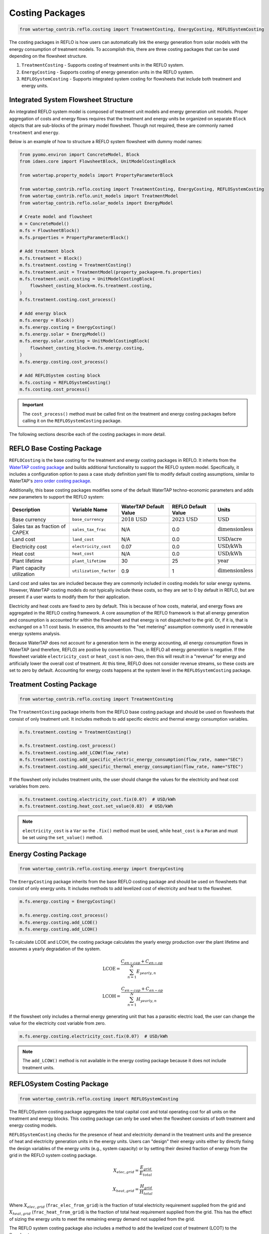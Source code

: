 Costing Packages
=================

.. code-block:: python

    from watertap_contrib.reflo.costing import TreatmentCosting, EnergyCosting, REFLOSystemCosting

The costing packages in REFLO is how users can automatically link the energy generation from solar models with the energy 
consumption of treatment models. To accomplish this, there are three costing packages that can be used depending on the flowsheet structure.

1. ``TreatmentCosting`` - Supports costing of treatment units in the REFLO system.
2. ``EnergyCosting`` - Supports costing of energy generation units in the REFLO system.
3. ``REFLOSystemCosting`` - Supports integrated system costing for flowsheets that include both treatment and energy units.

Integrated System Flowsheet Structure
-------------------------------------

An integrated REFLO system model is composed of treatment unit models and energy generation unit models.
Proper aggregation of costs and energy flows requires that the treatment and energy units be organized on separate ``Block`` objects
that are sub-blocks of the primary model flowsheet. Though not required, these are commonly named ``treatment`` and ``energy``.

Below is an example of how to structure a REFLO system flowsheet with dummy model names:

.. code-block:: python

    from pyomo.environ import ConcreteModel, Block
    from idaes.core import FlowsheetBlock, UnitModelCostingBlock

    from watertap.property_models import PropertyParameterBlock

    from watertap_contrib.reflo.costing import TreatmentCosting, EnergyCosting, REFLOSystemCosting
    from watertap_contrib.reflo.unit_models import TreatmentModel
    from watertap_contrib.reflo.solar_models import EnergyModel

    # Create model and flowsheet
    m = ConcreteModel()
    m.fs = FlowsheetBlock()
    m.fs.properties = PropertyParameterBlock()

    # Add treatment block
    m.fs.treatment = Block()
    m.fs.treatment.costing = TreatmentCosting()
    m.fs.treatment.unit = TreatmentModel(property_package=m.fs.properties)
    m.fs.treatment.unit.costing = UnitModelCostingBlock(
        flowsheet_costing_block=m.fs.treatment.costing,
    )
    m.fs.treatment.costing.cost_process()

    # Add energy block
    m.fs.energy = Block()
    m.fs.energy.costing = EnergyCosting()
    m.fs.energy.solar = EnergyModel()
    m.fs.energy.solar.costing = UnitModelCostingBlock(
        flowsheet_costing_block=m.fs.energy.costing,
    )
    m.fs.energy.costing.cost_process()

    # Add REFLOSystem costing block
    m.fs.costing = REFLOSystemCosting()
    m.fs.costing.cost_process()

.. important:: 
   The ``cost_process()`` method must be called first on the treatment and energy costing packages before calling it on the ``REFLOSystemCosting`` package.

The following sections describe each of the costing packages in more detail.

REFLO Base Costing Package
--------------------------

``REFLOCosting`` is the base costing for the treatment and energy costing packages in REFLO. 
It inherits from the `WaterTAP costing package <https://watertap.readthedocs.io/en/latest/technical_reference/costing/costing_base.html>`_ 
and builds additional functionality to support the REFLO system model.
Specifically, it includes a configuration option to pass a case study definition yaml file to modify default costing assumptions, 
similar to WaterTAP's `zero order costing package <https://watertap.readthedocs.io/en/latest/technical_reference/costing/zero_order_costing.html>`_. 

Additionally, this base costing packages modifies some of the default WaterTAP techno-economic parameters and adds new parameters to support the REFLO system:

.. csv-table::
    :header: "Description", "Variable Name", "WaterTAP Default Value", "REFLO Default Value", "Units"

    "Base currency", "``base_currency``", ":math:`\text{2018 USD}`", ":math:`\text{2023 USD}`", ":math:`\text{USD}`"
    "Sales tax as fraction of CAPEX", "``sales_tax_frac``", "N/A", "0.0", ":math:`\text{dimensionless}`"
    "Land cost", "``land_cost``", "N/A", "0.0 ", ":math:`\text{USD/acre}`"
    "Electricity cost", "``electricity_cost``", "0.07", "0.0", ":math:`\text{USD/kWh}`"
    "Heat cost", "``heat_cost``", "N/A", "0.0 ", ":math:`\text{USD/kWh}`"
    "Plant lifetime", "``plant_lifetime``", "30", "25", ":math:`\text{year}`"
    "Plant capacity utilization", "``utilization_factor``", "0.9", "1", ":math:`\text{dimensionless}`"

Land cost and sales tax are included because they are commonly included in costing models for solar energy systems. However,
WaterTAP costing models do not typically include these costs, so they are set to 0 by default in REFLO, but are present if a user
wants to modify them for their application.

Electricity and heat costs are fixed to zero by default. This is because of how costs, material, and energy flows are aggregated in the REFLO costing framework.
A core assumption of the REFLO framework is that all energy generation and consumption is accounted for within the flowsheet and that energy
is not dispatched to the grid. Or, if it is, that is exchanged on a 1:1 cost basis. In essence, this amounts to the "net metering" assumption commonly used in renewable energy systems analysis.

Because WaterTAP does not account for a generation term in the energy accounting, all energy *consumption* flows in WaterTAP (and therefore, REFLO) are postive by convention. Thus, in REFLO
all energy *generation* is negative. If the flowsheet variable ``electricity_cost`` or ``heat_cost`` is non-zero, then this will result in a "revenue" for energy 
and artificially lower the overall cost of treatment. At this time, REFLO does not consider revenue streams, so these costs are set to zero by default.
Accounting for energy costs happens at the system level in the ``REFLOSystemCosting`` package.


Treatment Costing Package
-------------------------

.. code-block:: python

    from watertap_contrib.reflo.costing import TreatmentCosting

The ``TreatmentCosting`` package inherits from the REFLO base costing package and should be used on flowsheets that consist of only treatment unit.
It includes methods to add specific electric and thermal energy consumption variables.

.. code-block:: python

    m.fs.treatment.costing = TreatmentCosting()

    m.fs.treatment.costing.cost_process()
    m.fs.treatment.costing.add_LCOW(flow_rate)
    m.fs.treatment.costing.add_specific_electric_energy_consumption(flow_rate, name="SEC")
    m.fs.treatment.costing.add_specific_thermal_energy_consumption(flow_rate, name="STEC")

If the flowsheet only includes treatment units, the user should change the values for the electricity and heat cost variables from zero.

.. code-block:: python

    m.fs.treatment.costing.electricity_cost.fix(0.07)  # USD/kWh
    m.fs.treatment.costing.heat_cost.set_value(0.03)  # USD/kWh

.. note::
    ``electricity_cost`` is a ``Var`` so the ``.fix()`` method must be used, while ``heat_cost`` is a ``Param`` and must be set using the ``set_value()`` method.

Energy Costing Package
-----------------------

.. code-block:: python

   from watertap_contrib.reflo.costing.energy import EnergyCosting

The ``EnergyCosting`` package inherits from the base REFLO costing package and should be used on flowsheets that consist of only energy units.
It includes methods to add levelized cost of electricity and heat to the flowsheet.

.. code-block:: python
   
   m.fs.energy.costing = EnergyCosting()

   m.fs.energy.costing.cost_process()
   m.fs.energy.costing.add_LCOE()
   m.fs.energy.costing.add_LCOH()

To calculate LCOE and LCOH, the costing package calculates the yearly energy production over the plant lifetime and assumes a yearly degradation of the system.

.. math::

    \text{LCOE} = \cfrac{C_{en-cap} + C_{en-op}}{\sum_{n=1}^{N} E_{yearly,n}}

    \text{LCOH} = \cfrac{C_{en-cap} + C_{en-op}}{\sum_{n=1}^{N} H_{yearly,n}}

If the flowsheet only includes a thermal energy generating unit that has a parasitic electric load, the user can change the value for the electricity cost variable from zero.

.. code-block:: python

   m.fs.energy.costing.electricity_cost.fix(0.07)  # USD/kWh

.. note::
    The ``add_LCOW()`` method is not available in the energy costing package because it does not include treatment units.

REFLOSystem Costing Package
---------------------------

.. code-block:: python

    from watertap_contrib.reflo.costing import REFLOSystemCosting

The REFLOSystem costing package aggregates the total capital cost and total operating cost for all units on the treatment and energy blocks. 
This costing package can only be used when the flowsheet consists of both treatment and energy costing models.

``REFLOSystemCosting`` checks for the presence of heat and electricity demand in the treatment units and the presence of heat and electricity generation units in the energy units.
Users can "design" their energy units either by directly fixing the design variables of the energy units (e.g., system capacity) or by setting their desired fraction of energy from the grid in the REFLO system costing package.

.. math::

    X_{elec,grid} = \cfrac{E_{grid}}{E_{total}}

    X_{heat,grid} = \cfrac{H_{grid}}{H_{total}}

Where :math:`X_{elec,grid}` (``frac_elec_from_grid``) is the fraction of total electricity requirement supplied from the grid and :math:`X_{heat,grid}` (``frac_heat_from_grid``) is the fraction of total heat requirement supplied from the grid.
This has the effect of sizing the energy units to meet the remaining energy demand not supplied from the grid.

The REFLO system costing package also includes a method to add the levelized cost of treatment (LCOT) to the flowsheet.

.. math::

    C_{cap,total} = C_{treat,cap} + C_{en,cap}

    C_{op,total} = C_{treat,op} + C_{en,op}

    \text{LCOT} = \cfrac{C_{cap,total} + C_{op,total}}{Q}

Where :math:`C_{cap,total}` is the annualized total capital cost of both treatment and energy units, :math:`C_{op,total}` is the total operating cost of both treatment and energy units, and :math:`Q` is the user-specified flow rate for normalization.

Below is a summary of other variables and outputs included in the REFLOSystem costing package:

.. csv-table::
    :header: "Description", "Variable Name", "Default Value", "Units"

    "Fraction of electricity from the grid", "``frac_elec_from_grid``", "0.0", ":math:`\text{dimensionless}`"
    "Fraction of heat from the grid", "``frac_heat_from_grid``", "0.0", ":math:`\text{dimensionless}`"
    "Purchase price of electricity from the grid", "``electricity_cost_buy``", "0.07", ":math:`\text{USD/kWh}`"
    "Purchase price of heat from the grid", "``heat_cost_buy``",  "0.01", ":math:`\text{USD/kWh}`"
    "Total capital cost of integrated system", "``total_capital_cost``", "N/A", ":math:`\text{USD/year}`"
    "Total operating cost of integrated system", "``total_operating_cost``", "N/A", ":math:`\text{USD/year}`"
    "Total variable operating cost of integrated system", "``total_variable_operating_cost``", "N/A", ":math:`\text{USD/year}`"
    "Aggregate electric power flow", "``aggregate_flow_electricity``", "N/A", ":math:`\text{kW}`"
    "Aggregate thermal power flow", "``aggregate_flow_heat``", "N/A", ":math:`\text{kW}`"
    "Total electricity related operating cost", "``total_electricity_cost``", "N/A", ":math:`\text{USD/year}`"
    "Total heat related operating cost", "``total_heat_cost``", "N/A", ":math:`\text{USD/year}`"
    "Levelized cost of treatment", "``LCOT``", "N/A", ":math:`\text{USD/m}^3`"


Below is an example of how to use the REFLOSystem costing package:

.. code-block:: python

   from watertap_contrib.reflo.costing import REFLOSystemCosting

   # Create REFLOSystem costing block
   m.fs.costing = REFLOSystemCosting()

   # Assume 50% of electricity and heat is from the grid
   m.fs.costing.frac_elec_from_grid.fix(0.5)
   m.fs.costing.frac_heat_from_grid.fix(0.5)

   # Set the purchase price of the electricity and heat from the grid
   m.fs.costing.electricity_cost_buy.set_value(0.1)
   m.fs.costing.heat_cost_buy.fix(0.05)

   m.fs.costing.cost_process()
   m.fs.costing.add_LCOE()
   m.fs.costing.add_LCOH()
   m.fs.costing.add_LCOW(flow_rate)
   m.fs.costing.add_LCOT(flow_rate)


To optimize the fraction of energy from the grid and the design size of the energy, both the grid fraction and the energy unit design size/heat load should be unfixed in the flowsheet and the LCOT should be optimized.